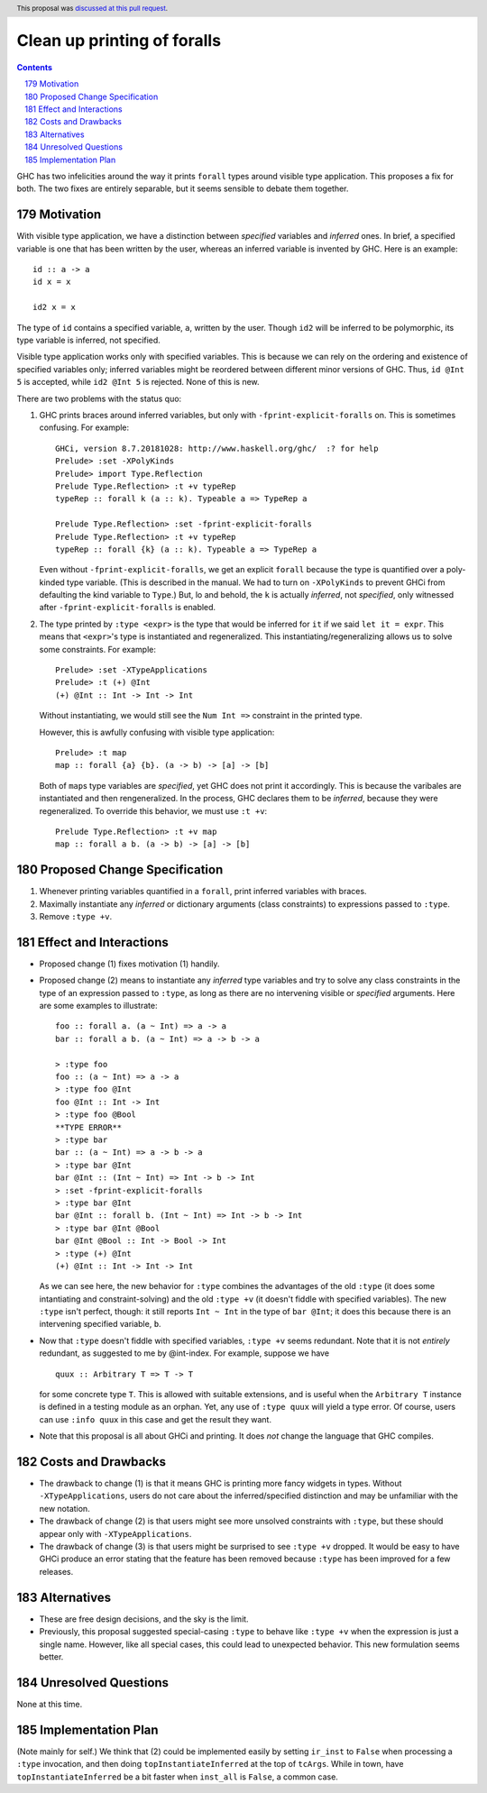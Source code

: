 Clean up printing of foralls
============================

.. proposal-number:: 48
.. author:: Richard Eisenberg
.. date-accepted:: 2019-04-17
.. ticket-url:: https://gitlab.haskell.org/ghc/ghc/issues/16320
.. implemented::
.. highlight:: haskell
.. header:: This proposal was `discussed at this pull request <https://github.com/ghc-proposals/ghc-proposals/pull/179>`_.
.. sectnum::
   :start: 179
.. contents::

GHC has two infelicities around the way it prints ``forall`` types around visible type application.
This proposes a fix for both. The two
fixes are entirely separable, but it seems sensible to debate them together.

Motivation
----------
With visible type application, we have a distinction between *specified* variables and *inferred* ones.
In brief, a specified variable is one that has been written by the user, whereas an inferred variable
is invented by GHC. Here is an example::

  id :: a -> a
  id x = x

  id2 x = x

The type of ``id`` contains a specified variable, ``a``, written by the user. Though ``id2`` will be
inferred to be polymorphic, its type variable is inferred, not specified.

Visible type application works only with specified variables. This is because we can rely on the ordering
and existence of specified variables only; inferred variables might be reordered between different minor
versions of GHC. Thus, ``id @Int 5`` is accepted, while ``id2 @Int 5`` is rejected. None of this is new.

There are two problems with the status quo:

1. GHC prints braces around inferred variables, but only with ``-fprint-explicit-foralls`` on. This is
   sometimes confusing. For example::

     GHCi, version 8.7.20181028: http://www.haskell.org/ghc/  :? for help
     Prelude> :set -XPolyKinds
     Prelude> import Type.Reflection
     Prelude Type.Reflection> :t +v typeRep
     typeRep :: forall k (a :: k). Typeable a => TypeRep a

     Prelude Type.Reflection> :set -fprint-explicit-foralls
     Prelude Type.Reflection> :t +v typeRep
     typeRep :: forall {k} (a :: k). Typeable a => TypeRep a

   Even without ``-fprint-explicit-foralls``, we get an explicit ``forall`` because the type is quantified
   over a poly-kinded type variable. (This is described in the manual. We had to turn on ``-XPolyKinds`` to
   prevent GHCi from defaulting the kind variable to ``Type``.) But, lo and behold, the ``k`` is actually
   *inferred*, not *specified*, only witnessed after ``-fprint-explicit-foralls`` is enabled.

2. The type printed by ``:type <expr>`` is the type that would be inferred for ``it`` if we said
   ``let it = expr``. This means that ``<expr>``\'s type is instantiated and regeneralized. This
   instantiating/regeneralizing allows us to solve some constraints. For example::

     Prelude> :set -XTypeApplications
     Prelude> :t (+) @Int
     (+) @Int :: Int -> Int -> Int

   Without instantiating, we would still see the ``Num Int =>`` constraint in the printed type.

   However, this is awfully confusing with visible type application::

     Prelude> :t map
     map :: forall {a} {b}. (a -> b) -> [a] -> [b]

   Both of ``map``\s type variables are *specified*, yet GHC does not print it accordingly. This is
   because the varibales are instantiated and then rengeneralized. In the process, GHC declares them
   to be *inferred*, because they were regeneralized. To override this behavior, we must use ``:t +v``::

     Prelude Type.Reflection> :t +v map
     map :: forall a b. (a -> b) -> [a] -> [b]

Proposed Change Specification
-----------------------------
1. Whenever printing variables quantified in a ``forall``, print inferred variables with braces.

2. Maximally instantiate any *inferred* or dictionary arguments (class constraints) to expressions
   passed to ``:type``.

3. Remove ``:type +v``.

Effect and Interactions
-----------------------
* Proposed change (1) fixes motivation (1) handily.

* Proposed change (2) means to instantiate any *inferred* type variables and try to solve
  any class constraints in the type of an expression passed to ``:type``, as long as there
  are no intervening visible or *specified* arguments. Here are some examples to illustrate::

    foo :: forall a. (a ~ Int) => a -> a
    bar :: forall a b. (a ~ Int) => a -> b -> a

    > :type foo
    foo :: (a ~ Int) => a -> a
    > :type foo @Int
    foo @Int :: Int -> Int
    > :type foo @Bool
    **TYPE ERROR**
    > :type bar
    bar :: (a ~ Int) => a -> b -> a
    > :type bar @Int
    bar @Int :: (Int ~ Int) => Int -> b -> Int
    > :set -fprint-explicit-foralls
    > :type bar @Int
    bar @Int :: forall b. (Int ~ Int) => Int -> b -> Int
    > :type bar @Int @Bool
    bar @Int @Bool :: Int -> Bool -> Int
    > :type (+) @Int
    (+) @Int :: Int -> Int -> Int

  As we can see here, the new behavior for ``:type`` combines the advantages of the old
  ``:type`` (it does some intantiating and constraint-solving) and the old ``:type +v``
  (it doesn't fiddle with specified variables). The new ``:type`` isn't perfect, though:
  it still reports ``Int ~ Int`` in the type of ``bar @Int``; it does this because
  there is an intervening specified variable, ``b``.

* Now that ``:type`` doesn't fiddle with specified variables, ``:type +v`` seems redundant.
  Note that it is not *entirely* redundant, as suggested to me by @int-index. For example,
  suppose we have ::

    quux :: Arbitrary T => T -> T

  for some concrete type ``T``. This is allowed with suitable extensions, and is useful
  when the ``Arbitrary T`` instance is defined in a testing module as an orphan. Yet,
  any use of ``:type quux`` will yield a type error. Of course, users can use ``:info quux``
  in this case and get the result they want.

* Note that this proposal is all about GHCi and printing. It does *not* change the language
  that GHC compiles.

Costs and Drawbacks
-------------------
* The drawback to change (1) is that it means GHC is printing more fancy widgets in types. Without
  ``-XTypeApplications``, users do not care about the inferred/specified distinction and may be
  unfamiliar with the new notation.

* The drawback of change (2) is that users might see more unsolved constraints with ``:type``,
  but these should appear only with ``-XTypeApplications``.

* The drawback of change (3) is that users might be surprised to see ``:type +v`` dropped. It would
  be easy to have GHCi produce an error stating that the feature has been removed because ``:type``
  has been improved for a few releases.

Alternatives
------------
* These are free design decisions, and the sky is the limit.

* Previously, this proposal suggested special-casing ``:type`` to behave like ``:type +v`` when
  the expression is just a single name. However, like all special cases, this could lead
  to unexpected behavior. This new formulation seems better.

Unresolved Questions
--------------------
None at this time.


Implementation Plan
-------------------

(Note mainly for self.)
We think that (2) could be implemented easily by setting ``ir_inst`` to ``False`` when processing
a ``:type`` invocation, and then doing ``topInstantiateInferred`` at the top of ``tcArgs``. While
in town, have ``topInstantiateInferred`` be a bit faster when ``inst_all`` is ``False``, a common
case.
